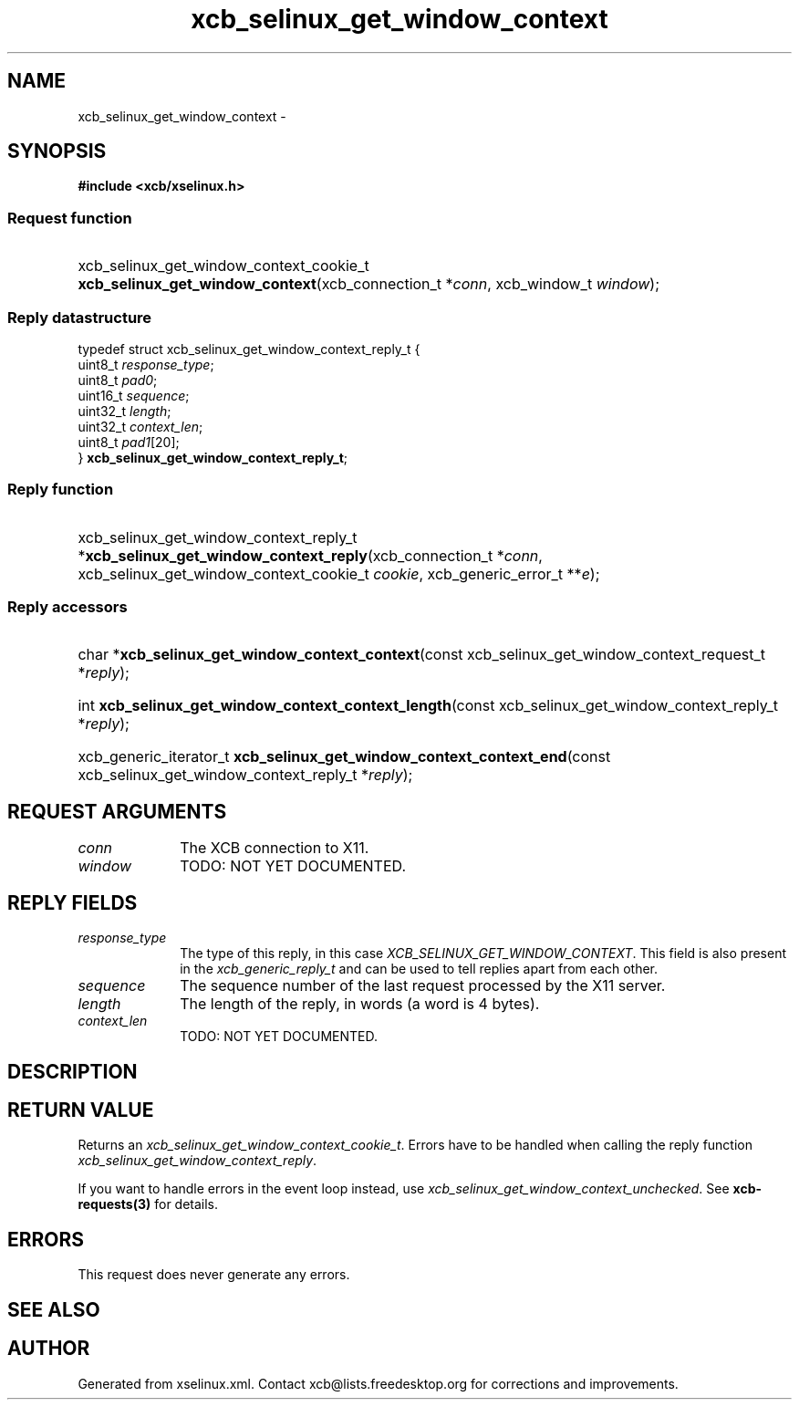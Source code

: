 .TH xcb_selinux_get_window_context 3  "libxcb 1.15" "X Version 11" "XCB Requests"
.ad l
.SH NAME
xcb_selinux_get_window_context \- 
.SH SYNOPSIS
.hy 0
.B #include <xcb/xselinux.h>
.SS Request function
.HP
xcb_selinux_get_window_context_cookie_t \fBxcb_selinux_get_window_context\fP(xcb_connection_t\ *\fIconn\fP, xcb_window_t\ \fIwindow\fP);
.PP
.SS Reply datastructure
.nf
.sp
typedef struct xcb_selinux_get_window_context_reply_t {
    uint8_t  \fIresponse_type\fP;
    uint8_t  \fIpad0\fP;
    uint16_t \fIsequence\fP;
    uint32_t \fIlength\fP;
    uint32_t \fIcontext_len\fP;
    uint8_t  \fIpad1\fP[20];
} \fBxcb_selinux_get_window_context_reply_t\fP;
.fi
.SS Reply function
.HP
xcb_selinux_get_window_context_reply_t *\fBxcb_selinux_get_window_context_reply\fP(xcb_connection_t\ *\fIconn\fP, xcb_selinux_get_window_context_cookie_t\ \fIcookie\fP, xcb_generic_error_t\ **\fIe\fP);
.SS Reply accessors
.HP
char *\fBxcb_selinux_get_window_context_context\fP(const xcb_selinux_get_window_context_request_t *\fIreply\fP);
.HP
int \fBxcb_selinux_get_window_context_context_length\fP(const xcb_selinux_get_window_context_reply_t *\fIreply\fP);
.HP
xcb_generic_iterator_t \fBxcb_selinux_get_window_context_context_end\fP(const xcb_selinux_get_window_context_reply_t *\fIreply\fP);
.br
.hy 1
.SH REQUEST ARGUMENTS
.IP \fIconn\fP 1i
The XCB connection to X11.
.IP \fIwindow\fP 1i
TODO: NOT YET DOCUMENTED.
.SH REPLY FIELDS
.IP \fIresponse_type\fP 1i
The type of this reply, in this case \fIXCB_SELINUX_GET_WINDOW_CONTEXT\fP. This field is also present in the \fIxcb_generic_reply_t\fP and can be used to tell replies apart from each other.
.IP \fIsequence\fP 1i
The sequence number of the last request processed by the X11 server.
.IP \fIlength\fP 1i
The length of the reply, in words (a word is 4 bytes).
.IP \fIcontext_len\fP 1i
TODO: NOT YET DOCUMENTED.
.SH DESCRIPTION
.SH RETURN VALUE
Returns an \fIxcb_selinux_get_window_context_cookie_t\fP. Errors have to be handled when calling the reply function \fIxcb_selinux_get_window_context_reply\fP.

If you want to handle errors in the event loop instead, use \fIxcb_selinux_get_window_context_unchecked\fP. See \fBxcb-requests(3)\fP for details.
.SH ERRORS
This request does never generate any errors.
.SH SEE ALSO
.SH AUTHOR
Generated from xselinux.xml. Contact xcb@lists.freedesktop.org for corrections and improvements.
